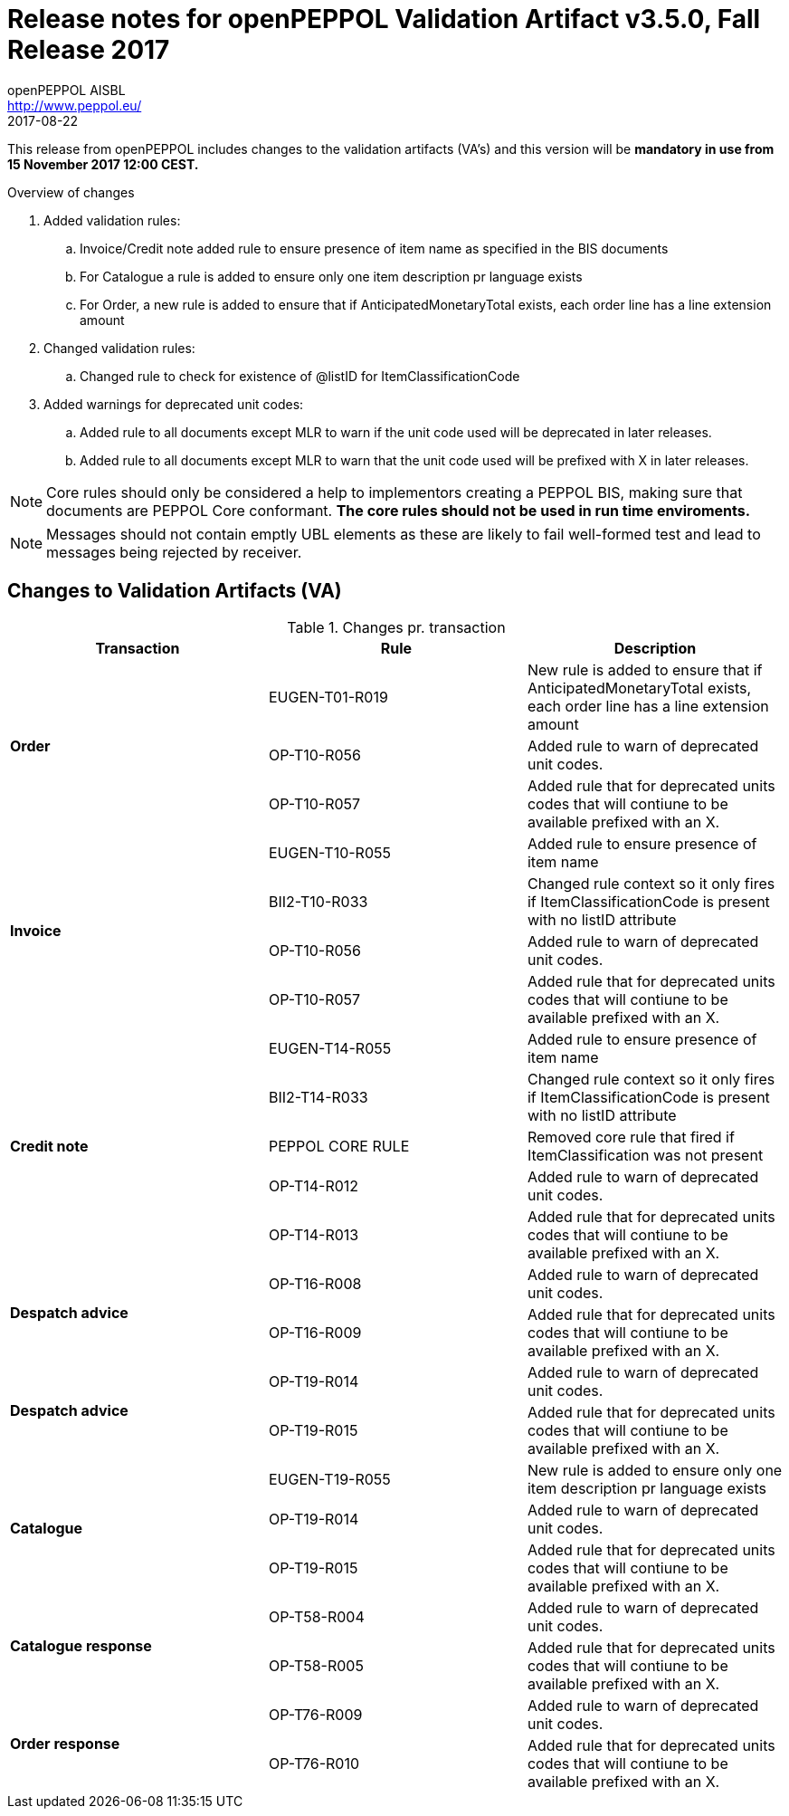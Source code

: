 
= Release notes for openPEPPOL Validation Artifact v3.5.0, Fall Release 2017
openPEPPOL AISBL <http://www.peppol.eu/>
2017-08-22
:icons: font
:source-highlighter: coderay
:sourcedir: .
:imagesdir: images
:title-logo-image: peppol.png

This release from openPEPPOL includes changes to the validation artifacts (VA's)
and this version will be *mandatory in use from 15 November 2017 12:00 CEST.*


.Overview of changes
****
. Added validation rules:
.. Invoice/Credit note added rule to ensure presence of item name as specified in the BIS documents
.. For Catalogue a rule is added to ensure only one item description pr language exists
.. For Order, a new rule is added to ensure that if AnticipatedMonetaryTotal exists, each order line has a line extension amount

. Changed validation rules:
.. Changed rule to check for existence of @listID for ItemClassificationCode

. Added warnings for deprecated unit codes:
.. Added rule to all documents except MLR to warn if the unit code used will be deprecated in later releases.
.. Added rule to all documents except MLR to warn that the unit code used will be prefixed with X in later releases.
****


****
[NOTE]
====
Core rules should only be considered a help to implementors creating a PEPPOL BIS, making sure that documents are PEPPOL Core conformant.
*The core rules should not be used in run time enviroments.*
====
****
****
[NOTE]
====
Messages should not contain emptly UBL elements as these are likely to fail well-formed test and lead to messages being rejected by receiver.
====
****


//



== Changes to Validation Artifacts (VA)


.Changes pr. transaction
[cols="3", options="header"]
|====
|Transaction|Rule|Description

.3+s|Order
| EUGEN-T01-R019
| New rule is added to ensure that if AnticipatedMonetaryTotal exists, each order line has a line extension amount
| OP-T10-R056
| Added rule to warn of deprecated unit codes.
| OP-T10-R057
| Added rule that for deprecated units codes that will contiune to be available prefixed with an X.

.4+s|Invoice
| EUGEN-T10-R055
| Added rule to ensure presence of item name
| BII2-T10-R033
| Changed rule context so it only fires if ItemClassificationCode is present with no listID attribute
| OP-T10-R056
| Added rule to warn of deprecated unit codes.
| OP-T10-R057
| Added rule that for deprecated units codes that will contiune to be available prefixed with an X.

.5+s|Credit note
| EUGEN-T14-R055
| Added rule to ensure presence of item name
| BII2-T14-R033
| Changed rule context so it only fires if ItemClassificationCode is present with no listID attribute
| PEPPOL CORE RULE
| Removed core rule that fired if ItemClassification was not present
| OP-T14-R012
| Added rule to warn of deprecated unit codes.
| OP-T14-R013
| Added rule that for deprecated units codes that will contiune to be available prefixed with an X.

.2+s|Despatch advice
| OP-T16-R008
| Added rule to warn of deprecated unit codes.
| OP-T16-R009
| Added rule that for deprecated units codes that will contiune to be available prefixed with an X.

.2+s|Despatch advice
| OP-T19-R014
| Added rule to warn of deprecated unit codes.
| OP-T19-R015
| Added rule that for deprecated units codes that will contiune to be available prefixed with an X.

.3+s|Catalogue
| EUGEN-T19-R055
| New rule is added to ensure only one item description pr language exists
| OP-T19-R014
| Added rule to warn of deprecated unit codes.
| OP-T19-R015
| Added rule that for deprecated units codes that will contiune to be available prefixed with an X.

.2+s|Catalogue response
| OP-T58-R004
| Added rule to warn of deprecated unit codes.
| OP-T58-R005
| Added rule that for deprecated units codes that will contiune to be available prefixed with an X.

.2+s|Order response
| OP-T76-R009
| Added rule to warn of deprecated unit codes.
| OP-T76-R010
| Added rule that for deprecated units codes that will contiune to be available prefixed with an X.
|====
